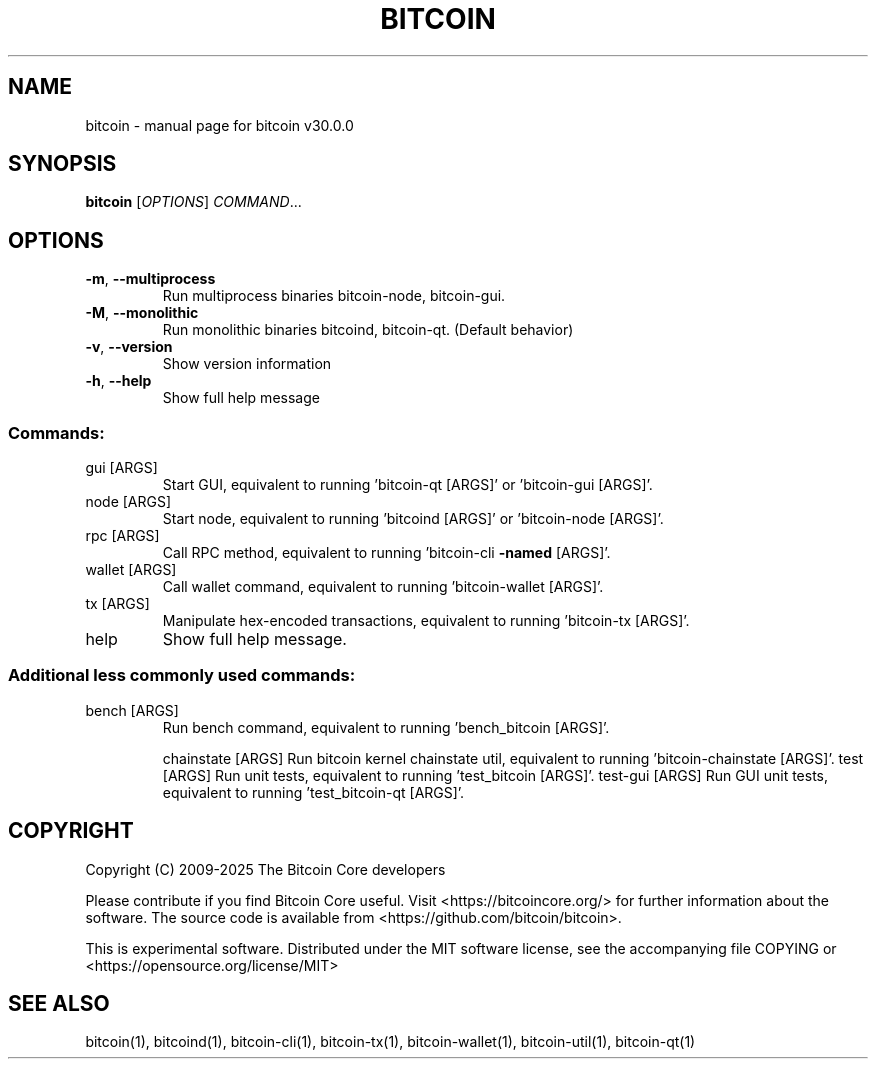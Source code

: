.\" DO NOT MODIFY THIS FILE!  It was generated by help2man 1.49.3.
.TH BITCOIN "1" "October 2025" "bitcoin v30.0.0" "User Commands"
.SH NAME
bitcoin \- manual page for bitcoin v30.0.0
.SH SYNOPSIS
.B bitcoin
[\fI\,OPTIONS\/\fR] \fI\,COMMAND\/\fR...
.SH OPTIONS
.TP
\fB\-m\fR, \fB\-\-multiprocess\fR
Run multiprocess binaries bitcoin\-node, bitcoin\-gui.
.TP
\fB\-M\fR, \fB\-\-monolithic\fR
Run monolithic binaries bitcoind, bitcoin\-qt. (Default behavior)
.TP
\fB\-v\fR, \fB\-\-version\fR
Show version information
.TP
\fB\-h\fR, \fB\-\-help\fR
Show full help message
.SS "Commands:"
.TP
gui [ARGS]
Start GUI, equivalent to running 'bitcoin\-qt [ARGS]' or 'bitcoin\-gui [ARGS]'.
.TP
node [ARGS]
Start node, equivalent to running 'bitcoind [ARGS]' or 'bitcoin\-node [ARGS]'.
.TP
rpc [ARGS]
Call RPC method, equivalent to running 'bitcoin\-cli \fB\-named\fR [ARGS]'.
.TP
wallet [ARGS]
Call wallet command, equivalent to running 'bitcoin\-wallet [ARGS]'.
.TP
tx [ARGS]
Manipulate hex\-encoded transactions, equivalent to running 'bitcoin\-tx [ARGS]'.
.TP
help
Show full help message.
.SS "Additional less commonly used commands:"
.TP
bench [ARGS]
Run bench command, equivalent to running 'bench_bitcoin [ARGS]'.
.IP
chainstate [ARGS] Run bitcoin kernel chainstate util, equivalent to running 'bitcoin\-chainstate [ARGS]'.
test [ARGS]       Run unit tests, equivalent to running 'test_bitcoin [ARGS]'.
test\-gui [ARGS]   Run GUI unit tests, equivalent to running 'test_bitcoin\-qt [ARGS]'.
.SH COPYRIGHT
Copyright (C) 2009-2025 The Bitcoin Core developers

Please contribute if you find Bitcoin Core useful. Visit
<https://bitcoincore.org/> for further information about the software.
The source code is available from <https://github.com/bitcoin/bitcoin>.

This is experimental software.
Distributed under the MIT software license, see the accompanying file COPYING
or <https://opensource.org/license/MIT>
.SH "SEE ALSO"
bitcoin(1), bitcoind(1), bitcoin-cli(1), bitcoin-tx(1), bitcoin-wallet(1), bitcoin-util(1), bitcoin-qt(1)
